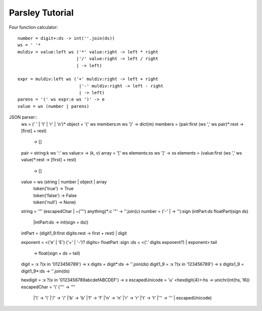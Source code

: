 
================
Parsley Tutorial
================

Four function calculator::

    number = digit+:ds -> int(''.join(ds))
    ws = ' '*
    muldiv = value:left ws ('*' value:right -> left * right
                           |'/' value:right -> left / right
                           | -> left)

    expr = muldiv:left ws ('+' muldiv:right -> left + right
                            |'-' muldiv:right -> left - right
                            | -> left)
    parens = '(' ws expr:e ws ')' -> e
    value = ws (number | parens)


JSON parser::
    ws = (' ' | '\t' | '\r' | '\n')*
    object = '{' ws members:m ws '}' -> dict(m)
    members = (pair:first (ws ',' ws pair)*:rest -> [first] + rest)
              | -> []
    pair = string:k ws ':' ws value:v -> (k, v)
    array = '[' ws elements:xs ws ']' -> xs
    elements = (value:first (ws ',' ws value)*:rest -> [first] + rest)
               | -> []
    value = ws (string | number | object | array
               | token('true')  -> True
               | token('false') -> False
               | token('null')  -> None)

    string = '"' (escapedChar | ~('"') anything)*:c '"' -> ''.join(c)
    number = ('-' | -> ''):sign (intPart:ds floatPart(sign ds)
                                |intPart:ds -> int(sign + ds))
    intPart = (digit1_9:first digits:rest -> first + rest) | digit

    exponent = <('e' | 'E') ('+' | '-')? digits>
    floatPart :sign :ds = <('.' digits exponent?) | exponent>:tail
                         -> float(sign + ds + tail)

    digit = :x ?(x in '0123456789') -> x
    digits = digit*:ds -> ''.join(ds)
    digit1_9 = :x ?(x in '123456789') -> x
    digits1_9 = digit1_9*:ds -> ''.join(ds)

    hexdigit = :x ?(x in '0123456789abcdefABCDEF') -> x
    escapedUnicode = 'u' <hexdigit{4}>:hs -> unichr(int(hs, 16))
    escapedChar = '\\' ('"' -> '"'
                       |'\\' -> '\\'
                       |'/' -> '/'
                       |'b' -> '\b'
                       |'f' -> '\f'
                       |'n' -> '\n'
                       |'r' -> '\r'
                       |'t' -> '\t'
                       |'\'' -> '\''
                       | escapedUnicode)

